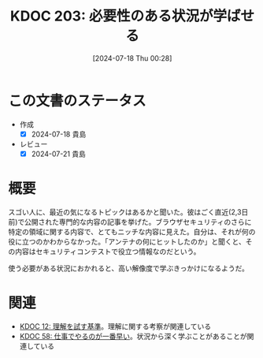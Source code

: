 :properties:
:ID: 20240718T002818
:end:
#+title:      KDOC 203: 必要性のある状況が学ばせる
#+date:       [2024-07-18 Thu 00:28]
#+filetags:   :essay:
#+identifier: 20240718T002818

* この文書のステータス
:LOGBOOK:
CLOCK: [2024-07-20 Sat 13:25]--[2024-07-20 Sat 13:50] =>  0:25
:END:
- 作成
  - [X] 2024-07-18 貴島
- レビュー
  - [X] 2024-07-21 貴島

* 概要

スゴい人に、最近の気になるトピックはあるかと聞いた。彼はごく直近(2,3日前)で公開された専門的な内容の記事を挙げた。ブラウザセキュリティのさらに特定の領域に関する内容で、とてもニッチな内容に見えた。自分は、それが何の役に立つのかわからなかった。「アンテナの何にヒットしたのか」と聞くと、その内容はセキュリティコンテストで役立つ情報なのだという。

使う必要がある状況におかれると、高い解像度で学ぶきっかけになるようだ。

* 関連
- [[id:20221213T005128][KDOC 12: 理解を試す基準]]。理解に関する考察が関連している
- [[id:20231118T023047][KDOC 58: 仕事でやるのが一番早い]]。状況から深く学ぶことがあることが関連している
